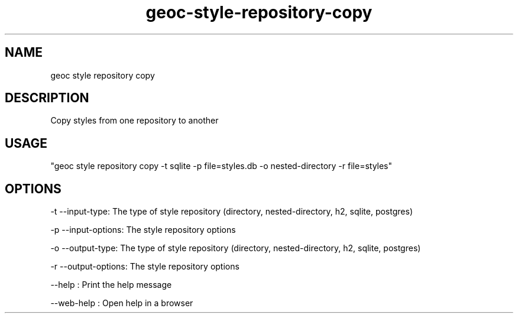 .TH "geoc-style-repository-copy" "1" "19 October 2021" "version 0.1"
.SH NAME
geoc style repository copy
.SH DESCRIPTION
Copy styles from one repository to another
.SH USAGE
"geoc style repository copy -t sqlite -p file=styles.db -o nested-directory -r file=styles"
.SH OPTIONS
-t --input-type: The type of style repository (directory, nested-directory, h2, sqlite, postgres)
.PP
-p --input-options: The style repository options
.PP
-o --output-type: The type of style repository (directory, nested-directory, h2, sqlite, postgres)
.PP
-r --output-options: The style repository options
.PP
--help : Print the help message
.PP
--web-help : Open help in a browser
.PP
